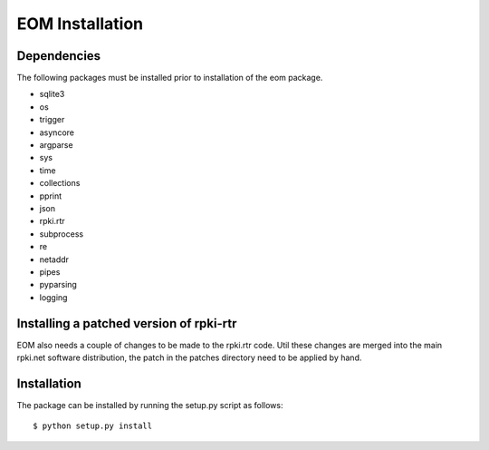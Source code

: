 EOM Installation
================


Dependencies
------------

The following packages must be installed prior to installation of the
eom package.

* sqlite3
* os
* trigger
* asyncore
* argparse
* sys
* time
* collections
* pprint
* json
* rpki.rtr
* subprocess
* re
* netaddr
* pipes
* pyparsing
* logging

Installing a patched version of rpki-rtr
----------------------------------------

EOM also needs a couple of changes to be made to the rpki.rtr code. Util
these changes are merged into the main rpki.net software distribution,
the patch in the patches directory need to be applied by hand.


Installation
------------

The package can be installed by running the setup.py script as follows::

    $ python setup.py install

